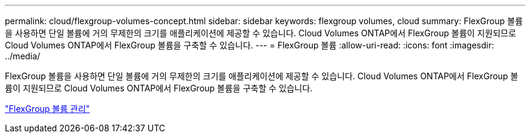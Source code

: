 ---
permalink: cloud/flexgroup-volumes-concept.html 
sidebar: sidebar 
keywords: flexgroup volumes, cloud 
summary: FlexGroup 볼륨을 사용하면 단일 볼륨에 거의 무제한의 크기를 애플리케이션에 제공할 수 있습니다. Cloud Volumes ONTAP에서 FlexGroup 볼륨이 지원되므로 Cloud Volumes ONTAP에서 FlexGroup 볼륨을 구축할 수 있습니다. 
---
= FlexGroup 볼륨
:allow-uri-read: 
:icons: font
:imagesdir: ../media/


[role="lead"]
FlexGroup 볼륨을 사용하면 단일 볼륨에 거의 무제한의 크기를 애플리케이션에 제공할 수 있습니다. Cloud Volumes ONTAP에서 FlexGroup 볼륨이 지원되므로 Cloud Volumes ONTAP에서 FlexGroup 볼륨을 구축할 수 있습니다.

link:../flexgroup/index.html["FlexGroup 볼륨 관리"]

